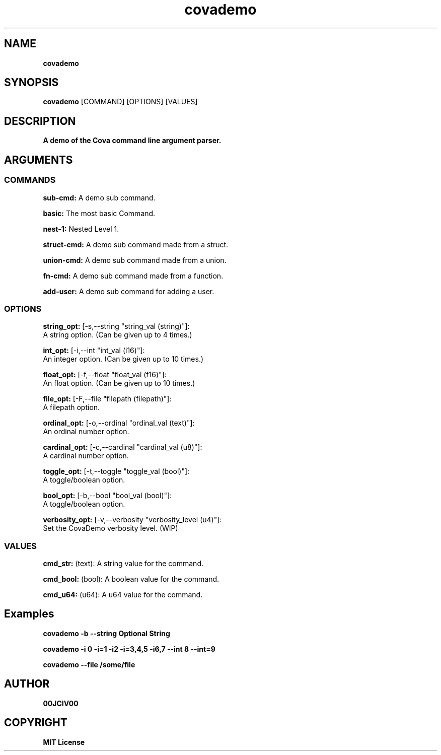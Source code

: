 .TH covademo 1 "06 APR 2024" "0.10.0" 

.SH NAME
.B covademo

.SH SYNOPSIS
.B covademo
.RB [COMMAND]
.RB [OPTIONS]
.RB [VALUES]

.SH DESCRIPTION
.B A demo of the Cova command line argument parser.
.SH ARGUMENTS
.SS COMMANDS
.B sub-cmd:
A demo sub command.

.B basic:
The most basic Command.

.B nest-1:
Nested Level 1.

.B struct-cmd:
A demo sub command made from a struct.

.B union-cmd:
A demo sub command made from a union.

.B fn-cmd:
A demo sub command made from a function.

.B add-user:
A demo sub command for adding a user.

.SS OPTIONS
.B string_opt:
[-s,--string "string_val (string)"]:
  A string option. (Can be given up to 4 times.)

.B int_opt:
[-i,--int "int_val (i16)"]:
  An integer option. (Can be given up to 10 times.)

.B float_opt:
[-f,--float "float_val (f16)"]:
  An float option. (Can be given up to 10 times.)

.B file_opt:
[-F,--file "filepath (filepath)"]:
  A filepath option.

.B ordinal_opt:
[-o,--ordinal "ordinal_val (text)"]:
  An ordinal number option.

.B cardinal_opt:
[-c,--cardinal "cardinal_val (u8)"]:
  A cardinal number option.

.B toggle_opt:
[-t,--toggle "toggle_val (bool)"]:
  A toggle/boolean option.

.B bool_opt:
[-b,--bool "bool_val (bool)"]:
  A toggle/boolean option.

.B verbosity_opt:
[-v,--verbosity "verbosity_level (u4)"]:
  Set the CovaDemo verbosity level. (WIP)

.SS VALUES
.B cmd_str:
(text): A string value for the command.

.B cmd_bool:
(bool): A boolean value for the command.

.B cmd_u64:
(u64): A u64 value for the command.

.SH Examples

.B covademo -b --string "Optional String"

.B covademo -i 0 -i=1 -i2 -i=3,4,5 -i6,7 --int 8 --int=9

.B covademo --file "/some/file"



.SH AUTHOR
.B 00JCIV00

.SH COPYRIGHT
.B MIT License
